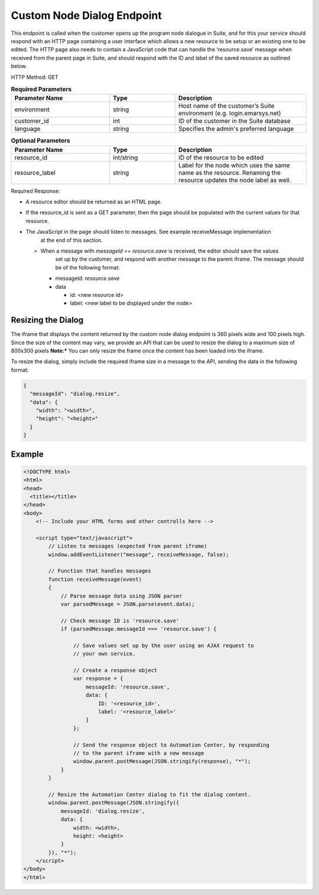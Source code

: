 Custom Node Dialog Endpoint
===========================

This endpoint is called when the customer opens up the program node dialogue in Suite, and for this your service should respond with
an HTTP page containing a user interface which allows a new resource to be setup or an existing one to be edited.
The HTTP page also needs to contain a JavaScript code that can handle the ‘resource.save’ message when received from
the parent page in Suite, and should respond with the ID and label of the saved resource as outlined below.

.. image:: /_static/images/ac_node_custom_dialog_workflow.png

HTTP Method: GET

.. list-table:: **Required Parameters**
   :header-rows: 1
   :widths: 30 20 40

   * - Parameter Name
     - Type
     - Description
   * - environment
     - string
     - Host name of the customer’s Suite environment (e.g. login.emarsys.net)
   * - customer_id
     - int
     - ID of the customer in the Suite database
   * - language
     - string
     - Specifies the admin's preferred language

.. list-table:: **Optional Parameters**
   :header-rows: 1
   :widths: 30 20 40

   * - Parameter Name
     - Type
     - Description
   * - resource_id
     - int/string
     - ID of the resource to be edited
   * - resource_label
     - string
     - Label for the node which uses the same name as the resource. Renaming the resource updates the node label as well.

Required Response:

* A resource editor should be returned as an HTML page.
* If the resource_id is sent as a GET parameter, then the page should be populated with the current values for that resource.
* The JavaScript in the page should listen to messages. See example receiveMessage implementation
   at the end of this section.

  * When a message with `messageId` == `resource.save` is received, the editor should save the values
     set up by the customer, and respond with another message to the parent iframe. The message should
     be of the following format:

    * messageId: `resource.save`
    * data

      * id: <new resource id>
      * label: <new label to be displayed under the node>

Resizing the Dialog
-------------------

The iframe that displays the content returned by the custom node dialog endpoint is 360 pixels wide and 100 pixels high. 
Since the size of the content may vary, we provide an API that can be used to resize the dialog to a maximum size of 800x300 pixels
**Note:*** You can only resize the frame once the content has been loaded into the iframe. 


To resize the dialog, simply include the required iframe size in a message to the API, sending the data in the following format:

.. code-block:: json

   {
     "messageId": "dialog.resize",
     "data": {
       "width": "<width>",
       "height": "<height>"
     }
   }

Example
-------

.. code-block:: html

  <!DOCTYPE html>
  <html>
  <head>
    <title></title>
  </head>
  <body>
      <!-- Include your HTML forms and other controlls here -->

      <script type="text/javascript">
          // Listen to messages (expected from parent iframe)
          window.addEventListener("message", receiveMessage, false);

          // Function that handles messages
          function receiveMessage(event)
          {
              // Parse message data using JSON parser
              var parsedMessage = JSON.parse(event.data);

              // Check message ID is 'resource.save'
              if (parsedMessage.messageId === 'resource.save') {

                  // Save values set up by the user using an AJAX request to
                  // your own service.

                  // Create a response object
                  var response = {
                      messageId: 'resource.save',
                      data: {
                          ID: '<resource_id>',
                          label: '<resource_label>'
                      }
                  };

                  // Send the response object to Automation Center, by responding
                  // to the parent iframe with a new message
                  window.parent.postMessage(JSON.stringify(response), "*");
              }
          }

          // Resize the Automation Center dialog to fit the dialog content.
          window.parent.postMessage(JSON.stringify({
              messageId: 'dialog.resize',
              data: {
                  width: <width>,
                  height: <height>
              }
          }), "*");
      </script>
  </body>
  </html>
